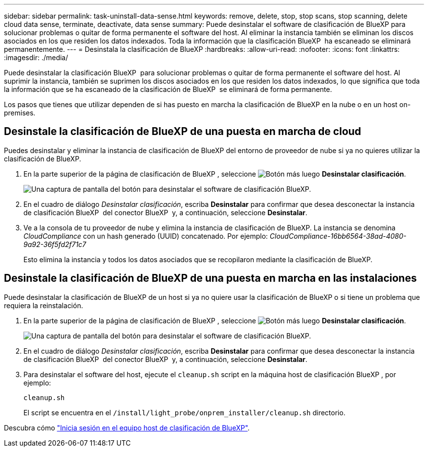 ---
sidebar: sidebar 
permalink: task-uninstall-data-sense.html 
keywords: remove, delete, stop, stop scans, stop scanning, delete cloud data sense, terminate, deactivate, data sense 
summary: Puede desinstalar el software de clasificación de BlueXP para solucionar problemas o quitar de forma permanente el software del host. Al eliminar la instancia también se eliminan los discos asociados en los que residen los datos indexados. Toda la información que la clasificación BlueXP  ha escaneado se eliminará permanentemente. 
---
= Desinstala la clasificación de BlueXP
:hardbreaks:
:allow-uri-read: 
:nofooter: 
:icons: font
:linkattrs: 
:imagesdir: ./media/


[role="lead"]
Puede desinstalar la clasificación BlueXP  para solucionar problemas o quitar de forma permanente el software del host. Al suprimir la instancia, también se suprimen los discos asociados en los que residen los datos indexados, lo que significa que toda la información que se ha escaneado de la clasificación de BlueXP  se eliminará de forma permanente.

Los pasos que tienes que utilizar dependen de si has puesto en marcha la clasificación de BlueXP en la nube o en un host on-premises.



== Desinstale la clasificación de BlueXP de una puesta en marcha de cloud

Puedes desinstalar y eliminar la instancia de clasificación de BlueXP del entorno de proveedor de nube si ya no quieres utilizar la clasificación de BlueXP.

. En la parte superior de la página de clasificación de BlueXP , seleccione image:button-gallery-options.gif["Botón más"] luego *Desinstalar clasificación*.
+
image:screenshot-compliance-uninstall.png["Una captura de pantalla del botón para desinstalar el software de clasificación BlueXP."]

. En el cuadro de diálogo _Desinstalar clasificación_, escriba *Desinstalar* para confirmar que desea desconectar la instancia de clasificación BlueXP  del conector BlueXP  y, a continuación, seleccione *Desinstalar*.
. Ve a la consola de tu proveedor de nube y elimina la instancia de clasificación de BlueXP. La instancia se denomina _CloudCompliance_ con un hash generado (UUID) concatenado. Por ejemplo: _CloudCompliance-16bb6564-38ad-4080-9a92-36f5fd2f71c7_
+
Esto elimina la instancia y todos los datos asociados que se recopilaron mediante la clasificación de BlueXP.





== Desinstale la clasificación de BlueXP de una puesta en marcha en las instalaciones

Puede desinstalar la clasificación de BlueXP de un host si ya no quiere usar la clasificación de BlueXP o si tiene un problema que requiera la reinstalación.

. En la parte superior de la página de clasificación de BlueXP , seleccione image:button-gallery-options.gif["Botón más"] luego *Desinstalar clasificación*.
+
image:screenshot-compliance-uninstall.png["Una captura de pantalla del botón para desinstalar el software de clasificación BlueXP."]

. En el cuadro de diálogo _Desinstalar clasificación_, escriba *Desinstalar* para confirmar que desea desconectar la instancia de clasificación BlueXP  del conector BlueXP  y, a continuación, seleccione *Desinstalar*.
. Para desinstalar el software del host, ejecute el `cleanup.sh` script en la máquina host de clasificación BlueXP , por ejemplo:
+
[source, cli]
----
cleanup.sh
----
+
El script se encuentra en el `/install/light_probe/onprem_installer/cleanup.sh` directorio.



Descubra cómo link:reference-log-in-to-instance.html["Inicia sesión en el equipo host de clasificación de BlueXP"].
